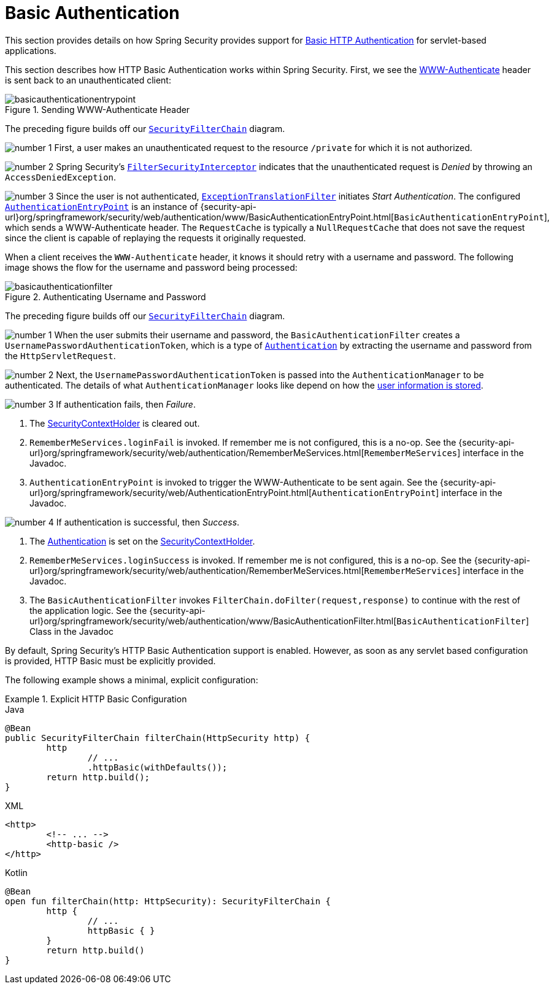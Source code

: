 [[servlet-authentication-basic]]
= Basic Authentication
:figures: servlet/authentication/unpwd

This section provides details on how Spring Security provides support for https://tools.ietf.org/html/rfc7617[Basic HTTP Authentication] for servlet-based applications.
// FIXME: describe authenticationentrypoint, authenticationfailurehandler, authenticationsuccesshandler

This section describes how HTTP Basic Authentication works within Spring Security.
First, we see the https://tools.ietf.org/html/rfc7235#section-4.1[WWW-Authenticate] header is sent back to an unauthenticated client:

.Sending WWW-Authenticate Header
image::{figures}/basicauthenticationentrypoint.png[]

The preceding figure builds off our xref:servlet/architecture.adoc#servlet-securityfilterchain[`SecurityFilterChain`] diagram.

image:{icondir}/number_1.png[] First, a user makes an unauthenticated request to the resource `/private` for which it is not authorized.

image:{icondir}/number_2.png[] Spring Security's xref:servlet/authorization/authorize-requests.adoc#servlet-authorization-filtersecurityinterceptor[`FilterSecurityInterceptor`] indicates that the unauthenticated request is __Denied__ by throwing an `AccessDeniedException`.

image:{icondir}/number_3.png[] Since the user is not authenticated, xref:servlet/architecture.adoc#servlet-exceptiontranslationfilter[`ExceptionTranslationFilter`] initiates __Start Authentication__.
The configured xref:servlet/authentication/architecture.adoc#servlet-authentication-authenticationentrypoint[`AuthenticationEntryPoint`] is an instance of {security-api-url}org/springframework/security/web/authentication/www/BasicAuthenticationEntryPoint.html[`BasicAuthenticationEntryPoint`], which sends a WWW-Authenticate header.
The `RequestCache` is typically a `NullRequestCache` that does not save the request since the client is capable of replaying the requests it originally requested.

When a client receives the `WWW-Authenticate` header, it knows it should retry with a username and password.
The following image shows the flow for the username and password being processed:

[[servlet-authentication-basicauthenticationfilter]]
.Authenticating Username and Password
image::{figures}/basicauthenticationfilter.png[]

The preceding figure builds off our xref:servlet/architecture.adoc#servlet-securityfilterchain[`SecurityFilterChain`] diagram.


image:{icondir}/number_1.png[] When the user submits their username and password, the `BasicAuthenticationFilter` creates a `UsernamePasswordAuthenticationToken`, which is a type of xref:servlet/authentication/architecture.adoc#servlet-authentication-authentication[`Authentication`] by extracting the username and password from the `HttpServletRequest`.

image:{icondir}/number_2.png[] Next, the `UsernamePasswordAuthenticationToken` is passed into the `AuthenticationManager` to be authenticated.
The details of what `AuthenticationManager` looks like depend on how the xref:servlet/authentication/passwords/index.adoc#servlet-authentication-unpwd-storage[user information is stored].

image:{icondir}/number_3.png[] If authentication fails, then __Failure__.

. The xref:servlet/authentication/architecture.adoc#servlet-authentication-securitycontextholder[SecurityContextHolder] is cleared out.
. `RememberMeServices.loginFail` is invoked.
If remember me is not configured, this is a no-op.
See the {security-api-url}org/springframework/security/web/authentication/RememberMeServices.html[`RememberMeServices`] interface in the Javadoc.
. `AuthenticationEntryPoint` is invoked to trigger the WWW-Authenticate to be sent again.
See the {security-api-url}org/springframework/security/web/AuthenticationEntryPoint.html[`AuthenticationEntryPoint`] interface in the Javadoc.

image:{icondir}/number_4.png[] If authentication is successful, then __Success__.

. The xref:servlet/authentication/architecture.adoc#servlet-authentication-authentication[Authentication] is set on the xref:servlet/authentication/architecture.adoc#servlet-authentication-securitycontextholder[SecurityContextHolder].
. `RememberMeServices.loginSuccess` is invoked.
If remember me is not configured, this is a no-op.
See the {security-api-url}org/springframework/security/web/authentication/RememberMeServices.html[`RememberMeServices`] interface in the Javadoc.
. The `BasicAuthenticationFilter` invokes `FilterChain.doFilter(request,response)` to continue with the rest of the application logic.
See the {security-api-url}org/springframework/security/web/authentication/www/BasicAuthenticationFilter.html[`BasicAuthenticationFilter`] Class in the Javadoc

By default, Spring Security's HTTP Basic Authentication support is enabled.
However, as soon as any servlet based configuration is provided, HTTP Basic must be explicitly provided.

The following example shows a minimal, explicit configuration:

.Explicit HTTP Basic Configuration
====
[source,java,role="primary"]
.Java
----
@Bean
public SecurityFilterChain filterChain(HttpSecurity http) {
	http
		// ...
		.httpBasic(withDefaults());
	return http.build();
}
----

[source,xml,role="secondary"]
.XML
----
<http>
	<!-- ... -->
	<http-basic />
</http>
----

[source,kotlin,role="secondary"]
.Kotlin
----
@Bean
open fun filterChain(http: HttpSecurity): SecurityFilterChain {
	http {
		// ...
		httpBasic { }
	}
	return http.build()
}
----
====
